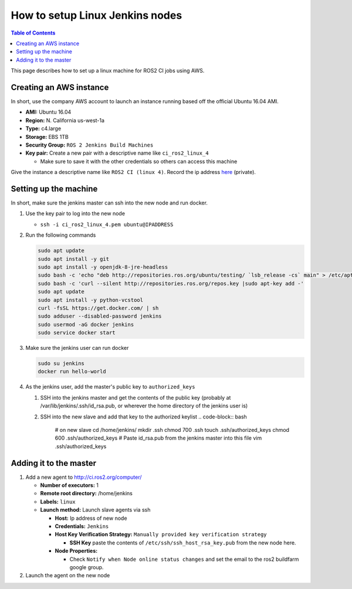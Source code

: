 .. redirectfrom::

    Set-up-a-new-Linux-CI-node

How to setup Linux Jenkins nodes
================================

.. contents:: Table of Contents
   :depth: 1
   :local:

This page describes how to set up a linux machine for ROS2 CI jobs using AWS.

Creating an AWS instance
------------------------

In short, use the company AWS account to launch an instance running based off the official Ubuntu 16.04 AMI.


* **AMI:** Ubuntu 16.04
* **Region:** N. California us-west-1a
* **Type:** c4.large
* **Storage:** EBS 1TB
* **Security Group:** ``ROS 2 Jenkins Build Machines``
* **Key pair:** Create a new pair with a descriptive name like ``ci_ros2_linux_4``

  * Make sure to save it with the other credentials so others can access this machine

Give the instance a descriptive name like ``ROS2 CI (linux 4)``.
Record the ip address `here <https://docs.google.com/spreadsheets/d/1OSwqbE3qPF8v3HSMr8JOaJ6r4QOiQFk6pwgaudXVE-4/edit#gid=0>`__ (private).

Setting up the machine
----------------------

In short, make sure the jenkins master can ssh into the new node and run docker.


#. Use the key pair to log into the new node

   * ``ssh -i ci_ros2_linux_4.pem ubuntu@IPADDRESS``

#.
   Run the following commands

   .. code-block:: bash

       sudo apt update
       sudo apt install -y git
       sudo apt install -y openjdk-8-jre-headless
       sudo bash -c 'echo "deb http://repositories.ros.org/ubuntu/testing/ `lsb_release -cs` main" > /etc/apt/sources.list.d/ros-latest.list'
       sudo bash -c 'curl --silent http://repositories.ros.org/repos.key |sudo apt-key add -'
       sudo apt update
       sudo apt install -y python-vcstool
       curl -fsSL https://get.docker.com/ | sh
       sudo adduser --disabled-password jenkins
       sudo usermod -aG docker jenkins
       sudo service docker start

#.
   Make sure the jenkins user can run docker

   .. code-block:: bash

       sudo su jenkins
       docker run hello-world

#. As the jenkins user, add the master's public key to ``authorized_keys``

   #. SSH into the jenkins master and get the contents of the public key (probably at /var/lib/jenkins/.ssh/id_rsa.pub, or wherever the home directory of the jenkins user is)
   #. SSH into the new slave and add that key to the authorized keylist
      .. code-block:: bash

         # on new slave
         cd /home/jenkins/
         mkdir .ssh
         chmod 700 .ssh
         touch .ssh/authorized_keys
         chmod 600 .ssh/authorized_keys
         # Paste id_rsa.pub from the jenkins master into this file
         vim .ssh/authorized_keys

Adding it to the master
-----------------------


#. Add a new agent to http://ci.ros2.org/computer/

   * **Number of executors:** 1
   * **Remote root directory:** /home/jenkins
   * **Labels:** ``linux``
   * **Launch method:** Launch slave agents via ssh

     * **Host:** Ip address of new node
     * **Credentials:** ``Jenkins``
     * **Host Key Verification Strategy:** ``Manually provided key verification strategy``

       * **SSH Key** paste the contents of ``/etc/ssh/ssh_host_rsa_key.pub`` from the new node here.

     * **Node Properties:**

       * Check ``Notify when Node online status changes`` and set the email to the ros2 buildfarm google group.

#. Launch the agent on the new node
